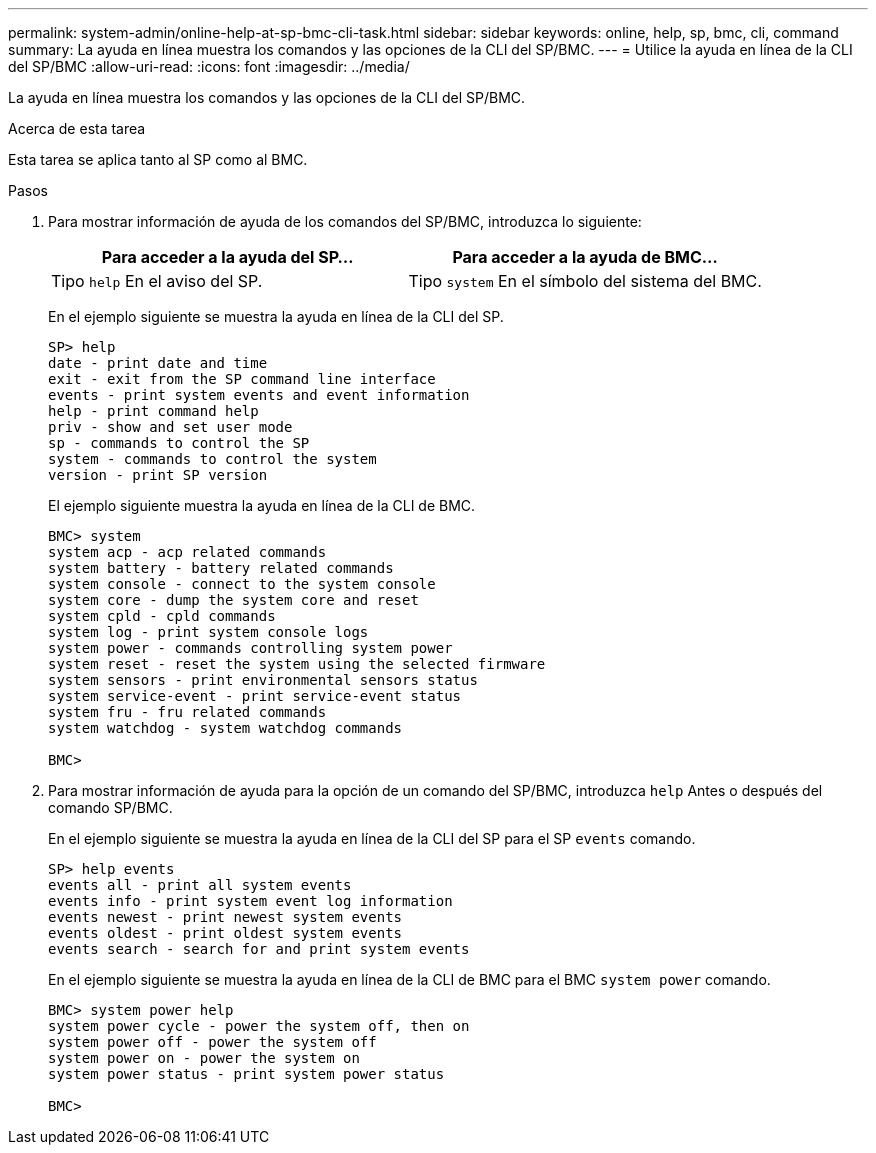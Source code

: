 ---
permalink: system-admin/online-help-at-sp-bmc-cli-task.html 
sidebar: sidebar 
keywords: online, help, sp, bmc, cli, command 
summary: La ayuda en línea muestra los comandos y las opciones de la CLI del SP/BMC. 
---
= Utilice la ayuda en línea de la CLI del SP/BMC
:allow-uri-read: 
:icons: font
:imagesdir: ../media/


[role="lead"]
La ayuda en línea muestra los comandos y las opciones de la CLI del SP/BMC.

.Acerca de esta tarea
Esta tarea se aplica tanto al SP como al BMC.

.Pasos
. Para mostrar información de ayuda de los comandos del SP/BMC, introduzca lo siguiente:
+
|===
| Para acceder a la ayuda del SP... | Para acceder a la ayuda de BMC... 


 a| 
Tipo `help` En el aviso del SP.
 a| 
Tipo `system` En el símbolo del sistema del BMC.

|===
+
En el ejemplo siguiente se muestra la ayuda en línea de la CLI del SP.

+
[listing]
----
SP> help
date - print date and time
exit - exit from the SP command line interface
events - print system events and event information
help - print command help
priv - show and set user mode
sp - commands to control the SP
system - commands to control the system
version - print SP version
----
+
El ejemplo siguiente muestra la ayuda en línea de la CLI de BMC.

+
[listing]
----
BMC> system
system acp - acp related commands
system battery - battery related commands
system console - connect to the system console
system core - dump the system core and reset
system cpld - cpld commands
system log - print system console logs
system power - commands controlling system power
system reset - reset the system using the selected firmware
system sensors - print environmental sensors status
system service-event - print service-event status
system fru - fru related commands
system watchdog - system watchdog commands

BMC>
----
. Para mostrar información de ayuda para la opción de un comando del SP/BMC, introduzca `help` Antes o después del comando SP/BMC.
+
En el ejemplo siguiente se muestra la ayuda en línea de la CLI del SP para el SP `events` comando.

+
[listing]
----
SP> help events
events all - print all system events
events info - print system event log information
events newest - print newest system events
events oldest - print oldest system events
events search - search for and print system events
----
+
En el ejemplo siguiente se muestra la ayuda en línea de la CLI de BMC para el BMC `system power` comando.

+
[listing]
----
BMC> system power help
system power cycle - power the system off, then on
system power off - power the system off
system power on - power the system on
system power status - print system power status

BMC>
----

